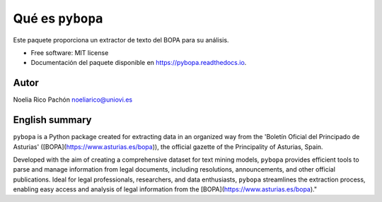 ========================
Qué es ``pybopa``
========================

.. image:: https://img.shields.io/pypi/v/pybopa.svg
        :target: https://pypi.python.org/pypi/pybopa

.. image:: https://img.shields.io/travis/noeliarico/pybopa.svg
        :target: https://travis-ci.com/noeliarico/pybopa

.. image:: https://readthedocs.org/projects/pybopa/badge/?version=latest
        :target: https://pybopa.readthedocs.io/en/latest/?version=latest
        :alt: Documentation Status


.. image:: https://pyup.io/repos/github/noeliarico/pybopa/shield.svg
     :target: https://pyup.io/repos/github/noeliarico/pybopa/
     :alt: Updates


Este paquete proporciona un extractor de texto del BOPA para su análisis.

* Free software: MIT license
* Documentación del paquete disponible en https://pybopa.readthedocs.io.



Autor
-------

Noelia Rico Pachón noeliarico@uniovi.es

English summary
---------------------

``pybopa`` is a Python package created for extracting data in an organized way from the 'Boletín Oficial del Principado de Asturias' ([BOPA](https://www.asturias.es/bopa)), the official gazette of the Principality of Asturias, Spain. 

Developed with the aim of creating a comprehensive dataset for text mining models, ``pybopa`` provides efficient tools to parse and manage information from legal documents, including resolutions, announcements, and other official publications. Ideal for legal professionals, researchers, and data enthusiasts, ``pybopa`` streamlines the extraction process, enabling easy access and analysis of legal information from the [BOPA](https://www.asturias.es/bopa)."